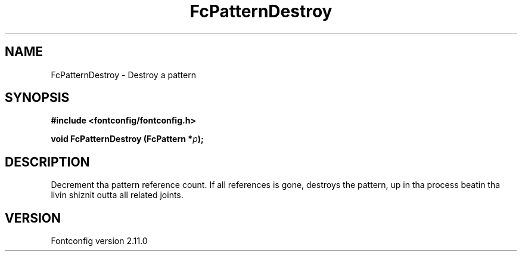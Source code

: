 .\" auto-generated by docbook2man-spec from docbook-utils package
.TH "FcPatternDestroy" "3" "11 10月 2013" "" ""
.SH NAME
FcPatternDestroy \- Destroy a pattern
.SH SYNOPSIS
.nf
\fB#include <fontconfig/fontconfig.h>
.sp
void FcPatternDestroy (FcPattern *\fIp\fB);
.fi\fR
.SH "DESCRIPTION"
.PP
Decrement tha pattern reference count. If all references is gone, destroys
the pattern, up in tha process beatin tha livin shiznit outta all related joints.
.SH "VERSION"
.PP
Fontconfig version 2.11.0
